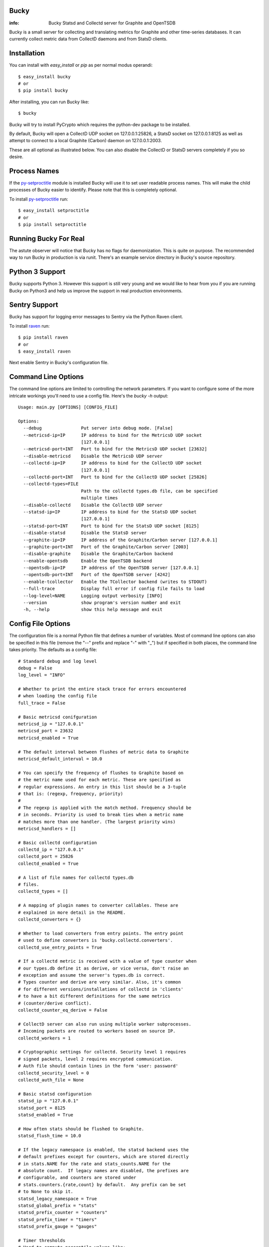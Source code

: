 Bucky
-----

:info: Bucky Statsd and Collectd server for Graphite and OpenTSDB

.. image:: https://travis-ci.org/trbs/bucky.png?branch=master
   :target: https://travis-ci.org/trbs/bucky

.. image:: https://coveralls.io/repos/trbs/bucky/badge.png?branch=master
   :target: https://coveralls.io/r/trbs/bucky?branch=master

Bucky is a small server for collecting and translating metrics for
Graphite and other time-series databases. It can currently collect metric
data from CollectD daemons and from StatsD clients.

Installation
------------

You can install with `easy_install` or `pip` as per normal modus
operandi::

    $ easy_install bucky
    # or
    $ pip install bucky

After installing, you can run Bucky like::

    $ bucky

Bucky will try to install PyCrypto which requires the python-dev
package to be installed.

By default, Bucky will open a CollectD UDP socket on 127.0.0.1:25826,
a StatsD socket on 127.0.0.1:8125 as well as attempt to connect to a
local Graphite (Carbon) daemon on 127.0.0.1:2003.

These are all optional as illustrated below. You can also disable the
CollectD or StatsD servers completely if you so desire.

Process Names
-------------

If the py-setproctitle_ module is installed Bucky will use it to set
user readable process names. This will make the child processes of Bucky
easier to identify. Please note that this is completely optional.

To install py-setproctitle_ run::

    $ easy_install setproctitle
    # or
    $ pip install setproctitle

.. _py-setproctitle: https://github.com/dvarrazzo/py-setproctitle


Running Bucky For Real
----------------------

The astute observer will notice that Bucky has no flags for
daemonization. This is quite on purpose. The recommended way to
run Bucky in production is via runit. There's an example service
directory in Bucky's source repository.

Python 3 Support
----------------

Bucky supports Python 3. However this support is still very young
and we would like to hear from you if you are running Bucky on
Python3 and help us improve the support in real production environments.

Sentry Support
--------------

Bucky has support for logging error messages to Sentry via the Python Raven client.

To install raven_ run::

    $ pip install raven
    # or
    $ easy_install raven

.. _raven: http://raven.readthedocs.org/

Next enable Sentry in Bucky's configuration file.

Command Line Options
--------------------

The command line options are limited to controlling the network
parameters. If you want to configure some of the more intricate
workings you'll need to use a config file. Here's the `bucky -h`
output::

    Usage: main.py [OPTIONS] [CONFIG_FILE]
    
    Options:
      --debug               Put server into debug mode. [False]
      --metricsd-ip=IP      IP address to bind for the MetricsD UDP socket
                            [127.0.0.1]
      --metricsd-port=INT   Port to bind for the MetricsD UDP socket [23632]
      --disable-metricsd    Disable the MetricsD UDP server
      --collectd-ip=IP      IP address to bind for the CollectD UDP socket
                            [127.0.0.1]
      --collectd-port=INT   Port to bind for the CollectD UDP socket [25826]
      --collectd-types=FILE
                            Path to the collectd types.db file, can be specified
                            multiple times
      --disable-collectd    Disable the CollectD UDP server
      --statsd-ip=IP        IP address to bind for the StatsD UDP socket
                            [127.0.0.1]
      --statsd-port=INT     Port to bind for the StatsD UDP socket [8125]
      --disable-statsd      Disable the StatsD server
      --graphite-ip=IP      IP address of the Graphite/Carbon server [127.0.0.1]
      --graphite-port=INT   Port of the Graphite/Carbon server [2003]
      --disable-graphite    Disable the Graphite/Carbon backend
      --enable-opentsdb     Enable the OpenTSDB backend
      --opentsdb-ip=IP      IP address of the OpenTSDB server [127.0.0.1]
      --opentsdb-port=INT   Port of the OpenTSDB server [4242]
      --enable-tcollector   Enable the TCollector backend (writes to STDOUT)
      --full-trace          Display full error if config file fails to load
      --log-level=NAME      Logging output verbosity [INFO]
      --version             show program's version number and exit
      -h, --help            show this help message and exit


Config File Options
-------------------

The configuration file is a normal Python file that defines a number of
variables. Most of command line options can also be specified in this
file (remove the "--" prefix and replace "-" with "_") but if specified
in both places, the command line takes priority. The defaults as a
config file::


    # Standard debug and log level
    debug = False
    log_level = "INFO"

    # Whether to print the entire stack trace for errors encountered
    # when loading the config file
    full_trace = False

    # Basic metricsd conifguration
    metricsd_ip = "127.0.0.1"
    metricsd_port = 23632
    metricsd_enabled = True
    
    # The default interval between flushes of metric data to Graphite
    metricsd_default_interval = 10.0
    
    # You can specify the frequency of flushes to Graphite based on
    # the metric name used for each metric. These are specified as
    # regular expressions. An entry in this list should be a 3-tuple
    # that is: (regexp, frequency, priority)
    #
    # The regexp is applied with the match method. Frequency should be
    # in seconds. Priority is used to break ties when a metric name
    # matches more than one handler. (The largest priority wins)
    metricsd_handlers = []

    # Basic collectd configuration
    collectd_ip = "127.0.0.1"
    collectd_port = 25826
    collectd_enabled = True
    
    # A list of file names for collectd types.db
    # files.
    collectd_types = []
    
    # A mapping of plugin names to converter callables. These are
    # explained in more detail in the README.
    collectd_converters = {}
    
    # Whether to load converters from entry points. The entry point
    # used to define converters is 'bucky.collectd.converters'.
    collectd_use_entry_points = True

    # If a collectd metric is received with a value of type counter when
    # our types.db define it as derive, or vice versa, don't raise an
    # exception and assume the server's types.db is correct.
    # Types counter and derive are very similar. Also, it's common
    # for different versions/installations of collectd in 'clients'
    # to have a bit different definitions for the same metrics
    # (counter/derive conflict).
    collectd_counter_eq_derive = False

    # CollectD server can also run using multiple worker subprocesses.
    # Incoming packets are routed to workers based on source IP.
    collectd_workers = 1

    # Cryptographic settings for collectd. Security level 1 requires
    # signed packets, level 2 requires encrypted communication.
    # Auth file should contain lines in the form 'user: password'
    collectd_security_level = 0
    collectd_auth_file = None

    # Basic statsd configuration
    statsd_ip = "127.0.0.1"
    statsd_port = 8125
    statsd_enabled = True
    
    # How often stats should be flushed to Graphite.
    statsd_flush_time = 10.0

    # If the legacy namespace is enabled, the statsd backend uses the
    # default prefixes except for counters, which are stored directly
    # in stats.NAME for the rate and stats_counts.NAME for the
    # absolute count.  If legacy names are disabled, the prefixes are
    # configurable, and counters are stored under
    # stats.counters.{rate,count} by default.  Any prefix can be set
    # to None to skip it.
    statsd_legacy_namespace = True
    statsd_global_prefix = "stats"
    statsd_prefix_counter = "counters"
    statsd_prefix_timer = "timers"
    statsd_prefix_gauge = "gauges"

    # Timer thresholds
    # Used to compute percentile values like:
    # - stats.timers.my.awesome.timer.mean_90
    statsd_percentile_thresholds = [90]

    # Basic Graphite configuration
    graphite_enabled = True
    graphite_ip = "127.0.0.1"
    graphite_port = 2003
    
    # If the Graphite connection fails these numbers define how it
    # will reconnect. The max reconnects applies each time a
    # disconnect is encountered and the reconnect delay is the time
    # in seconds between connection attempts. Setting max reconnects
    # to a negative number removes the limit. The backoff factor
    # determines how much the reconnect delay will be multiplied with
    # each reconnect round. It can be limited with a maximum after which
    # the delay will not be multiplied anymore.
    graphite_max_reconnects = 3
    graphite_reconnect_delay = 5
    graphite_backoff_factor = 1.5
    graphite_backoff_max = 60

    # Configuration for sending metrics to Graphite via the pickle
    # interface. Be sure to edit graphite_port to match the settings
    # on your Graphite cache/relay.
    graphite_pickle_enabled = False
    graphite_pickle_buffer_size = 500

    # TCollector output is disabled by default.
    # NB: Bucky's logging output could interfere with TCollector.
    tcollector_enabled = False
    # If the metrics collector gathers the client hostname (statsd does not),
    # put it in a tag instead of in the metric name per OpenTSDB practice.
    tcollector_host_tag = "rhost"   # tcollector already provides "host" tag

    # OpenTSDB output is disabled by default
    opentsdb_enabled = False
    opentsdb_ip = "127.0.0.1"
    opentsdb_port = 4242

    # These work identically to the above Graphite options
    opentsdb_max_reconnects = 60
    opentsdb_reconnect_delay = 1
    opentsdb_backoff_factor = 1.5
    opentsdb_backoff_max = 60

    # Tagging metrics is an important principle in OpenTSDB
    opentsdb_tags = ["source=bucky"]    # OpenTSDB requires at least one tag
    opentsdb_host_tag = "host"  # see tcollector_host_tag

    # Bucky provides these settings to allow the system wide
    # configuration of how metric names are processed before
    # sending to Graphite.
    #    
    # Prefix and postfix allow to tag all values with some value.
    name_prefix = None
    name_postfix = None
    
    # The replacement character is used to munge any '.' characters
    # in name components because it is special to Graphite. Setting
    # this to None will prevent this step.
    name_replace_char = '_'
    
    # Optionally strip duplicates in path components. For instance
    # a.a.b.c.c.b would be rewritten as a.b.c.b
    name_strip_duplicates = True
    
    # Bucky reverses hostname components to improve the locality
    # of metric values in Graphite. For instance, "node.company.tld"
    # would be rewritten as "tld.company.node". This setting allows
    # for the specification of hostname components that should
    # be stripped from hostnames. For instance, if "company.tld"
    # were specified, the previous example would end up as "node".
    name_host_trim = []
    
    # processor is a callable that takes a (host, name, val, time)
    # tuple as input and is expected to return a tuple of the same
    # structure to forward the sample to the clients, or None to
    # drop it. processor_drop_on_error specifies if the sample is
    # dropped or forwarded to clients in case an exception is
    # raised by the processor callable.
    processor = None
    processor_drop_on_error = False


Configuring CollectD
--------------------

You should only need to add something like this to your collectd.conf::

    LoadPlugin "network"
    
    <Plugin "network">
      Server "127.0.0.1" "25826"
    </Plugin>

Obviously, you'll want to match up the IP addresses and ports and make
sure that your firewall's are configured to allow UDP packets through.


Configuring StatsD
------------------

Just point your StatsD clients at Bucky's IP/Port and you should be
good to go.


Configuring MetricsD
--------------------

TODO


A note on CollectD converters
-----------------------------

CollectD metrics aren't exactly directly translatable to Graphite
metric names. The default translator attempts to make a best guess
but this can result in slightly less than pretty Graphite trees.

For this reason, Bucky has configurable converters. These are
keyed off the CollectD plugin name. The input to these functions is
a representation of the CollectD metric that looks like such::

    {
      'host': 'toroid.local',
      'interval': 10.0,
      'plugin': 'memory',
      'plugin_instance': '',
      'time': 1320970329.175534,
      'type': 'memory',
      'type_instance': 'inactive',
      'value': 823009280.0,
      'value_name': 'value',
      'value_type': 1
    }

The result of this function should be a list of strings that represent
part of the Graphite metric name or `None` to drop sample
entirely. For instance, if a converter returned `["foo", "bar"]`, the
final metric name will end up as:
`$prefix.$hostname.foo.bar.$postfix`.

An example builtin converter looks like such::

    # This might be how you define a converter in
    # your config file

    class MemoryConverter(object):
        PRIORITY = 0
        def __call__(self, sample):
            return ["memory", sample["type_instance"]]

    collectd_converters = {"memory": MemoryConverter()}

Converters can either be declared and/or imported in the optional
config file, or they can be autodiscovered via entry points. The
entry point that is searched is "bucky.collectd.converters". The
entry point name should be the CollectD plugin name.

`collectd_converters` in config file should be a mapping of collectd
plugin name to converter instance. The default catch-all converter
(used when no special converter is defined for a plugin) can be
overidden by specifying `_default` as the plugin name.

Converters also have a notion of priority in order to resolve
conflicts. This is merely a property on the callable named
"PRIORITY" and larger priorities are preferred. I don't imagine
this will need to be used very often, but its there just in
case.


Configuring the Processor
-------------------------

A Processor is a process that recieves samples as they are parsed
by the servers and performs actions on them before handing them
over to the clients.

If a callable is defined in the `processor` configuration variable,
a Processor process will aply this callable to the sample recieved
`(host, name, val, time)` and expects back a tuple of the same
structure to forward to clients, or `None` to drop the sample.

This makes it easy to add all sorts of custom filtering and
modification on samples.

This might be how you define a processor in your config file::

    import time

    def timediff(host, name, val, timestamp):
        """Drop samples with large time offset
        
        Drop samples that are more than 2 minutes in the future
        or more than 5 minutes in the past.

        """

        future = 120  # 2 minutes
        past = 300  # 5 minutes
        now = time.time()
        if timestamp > now + future or timestamp < now - past:
            return None
        return host, name, val, timestamp

    processor = timediff

